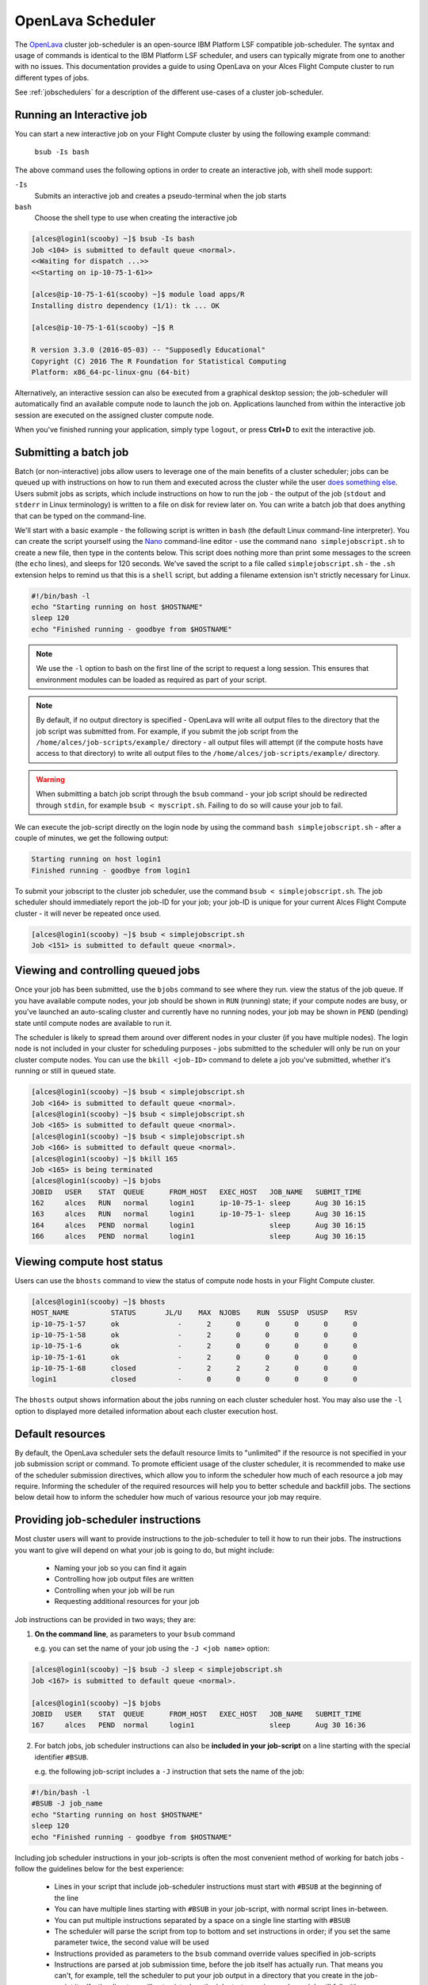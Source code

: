 .. _openlava:

OpenLava Scheduler
==================

The `OpenLava <http://www.openlava.org>`_ cluster job-scheduler is an open-source IBM Platform LSF compatible job-scheduler. The syntax and usage of commands is identical to the IBM Platform LSF scheduler, and users can typically migrate from one to another with no issues. This documentation provides a guide to using OpenLava on your Alces Flight Compute cluster to run different types of jobs.

See :ref:`jobschedulers` for a description of the different use-cases of a cluster job-scheduler.

Running an Interactive job
--------------------------

You can start a new interactive job on your Flight Compute cluster by using the following example command:

    ``bsub -Is bash``

The above command uses the following options in order to create an interactive job, with shell mode support:

``-Is``
  Submits an interactive job and creates a pseudo-terminal when the job starts

``bash``
  Choose the shell type to use when creating the interactive job

.. code:: bash

  [alces@login1(scooby) ~]$ bsub -Is bash
  Job <104> is submitted to default queue <normal>.
  <<Waiting for dispatch ...>>
  <<Starting on ip-10-75-1-61>>

  [alces@ip-10-75-1-61(scooby) ~]$ module load apps/R
  Installing distro dependency (1/1): tk ... OK

  [alces@ip-10-75-1-61(scooby) ~]$ R

  R version 3.3.0 (2016-05-03) -- "Supposedly Educational"
  Copyright (C) 2016 The R Foundation for Statistical Computing
  Platform: x86_64-pc-linux-gnu (64-bit)

Alternatively, an interactive session can also be executed from a graphical desktop session; the job-scheduler will automatically find an available compute node to launch the job on. Applications launched from within the interactive job session are executed on the assigned cluster compute node.

.. image:: interactivejob.jpg
     :alt: Running an interactive graphical job

When you've finished running your application, simply type ``logout``, or press **Ctrl+D** to exit the interactive job.

Submitting a batch job
----------------------

Batch (or non-interactive) jobs allow users to leverage one of the main benefits of a cluster scheduler; jobs can be queued up with instructions on how to run them and executed across the cluster while the user `does something else <https://www.quora.com/What-do-you-do-while-youre-waiting-for-your-code-to-finish-running>`_. Users submit jobs as scripts, which include instructions on how to run the job - the output of the job (``stdout`` and ``stderr`` in Linux terminology) is written to a file on disk for review later on. You can write a batch job that does anything that can be typed on the command-line.

We'll start with a basic example - the following script is written in ``bash`` (the default Linux command-line interpreter). You can create the script yourself using the `Nano <http://www.howtogeek.com/howto/42980/the-beginners- guide-to-nano-the-linux-command-line-text-editor>`_ command-line editor - use the command ``nano simplejobscript.sh`` to create a new file, then type in the contents below. This script does nothing more than print some messages to the screen (the
``echo`` lines), and sleeps for 120 seconds. We've saved the script to a file called ``simplejobscript.sh`` - the ``.sh`` extension helps to remind us that this is a ``shell`` script, but adding a filename extension isn't strictly necessary for Linux.

.. code:: bash

  #!/bin/bash -l
  echo "Starting running on host $HOSTNAME"
  sleep 120
  echo "Finished running - goodbye from $HOSTNAME"

.. note:: We use the ``-l`` option to bash on the first line of the script to request a long session. This ensures that environment modules can be loaded as required as part of your script.

.. note:: By default, if no output directory is specified - OpenLava will write all output files to the directory that the job script was submitted from. For example, if you submit the job script from the ``/home/alces/job-scripts/example/`` directory - all output files will attempt (if the compute hosts have access to that directory) to write all output files to the ``/home/alces/job-scripts/example/`` directory.

.. warning:: When submitting a batch job script through the ``bsub`` command - your job script should be redirected through ``stdin``, for example ``bsub < myscript.sh``. Failing to do so will cause your job to fail.

We can execute the job-script directly on the login node by using the command ``bash simplejobscript.sh`` - after a couple of minutes, we get the following output:

.. code:: bash

  Starting running on host login1
  Finished running - goodbye from login1

To submit your jobscript to the cluster job scheduler, use the command ``bsub < simplejobscript.sh``. The job scheduler should immediately report the job-ID for your job; your job-ID is unique for your current Alces Flight Compute cluster - it will never be repeated once used.

.. code:: bash

  [alces@login1(scooby) ~]$ bsub < simplejobscript.sh
  Job <151> is submitted to default queue <normal>.

Viewing and controlling queued jobs
-----------------------------------

Once your job has been submitted, use the ``bjobs`` command to see where they run. view the status of the job queue. If you have available compute nodes, your job should be shown in ``RUN`` (running) state; if your compute nodes are busy, or you've launched an auto-scaling cluster and currently have no running nodes, your job may be shown in ``PEND`` (pending) state until compute nodes are available to run it.

The scheduler is likely to spread them around over different nodes in your cluster (if you have multiple nodes). The login node is not included in your cluster for scheduling purposes - jobs submitted to the scheduler will only be run on your cluster compute nodes. You can use the ``bkill <job-ID>`` command to delete a job you've submitted, whether it's running or still in queued state.

.. code:: bash

  [alces@login1(scooby) ~]$ bsub < simplejobscript.sh
  Job <164> is submitted to default queue <normal>.
  [alces@login1(scooby) ~]$ bsub < simplejobscript.sh
  Job <165> is submitted to default queue <normal>.
  [alces@login1(scooby) ~]$ bsub < simplejobscript.sh
  Job <166> is submitted to default queue <normal>.
  [alces@login1(scooby) ~]$ bkill 165
  Job <165> is being terminated
  [alces@login1(scooby) ~]$ bjobs
  JOBID   USER    STAT  QUEUE      FROM_HOST   EXEC_HOST   JOB_NAME   SUBMIT_TIME
  162     alces   RUN   normal     login1      ip-10-75-1- sleep      Aug 30 16:15
  163     alces   RUN   normal     login1      ip-10-75-1- sleep      Aug 30 16:15
  164     alces   PEND  normal     login1                  sleep      Aug 30 16:15
  166     alces   PEND  normal     login1                  sleep      Aug 30 16:15

Viewing compute host status
---------------------------

Users can use the ``bhosts`` command to view the status of compute node hosts in your Flight Compute cluster.

.. code:: bash

  [alces@login1(scooby) ~]$ bhosts
  HOST_NAME          STATUS       JL/U    MAX  NJOBS    RUN  SSUSP  USUSP    RSV
  ip-10-75-1-57      ok              -      2      0      0      0      0      0
  ip-10-75-1-58      ok              -      2      0      0      0      0      0
  ip-10-75-1-6       ok              -      2      0      0      0      0      0
  ip-10-75-1-61      ok              -      2      0      0      0      0      0
  ip-10-75-1-68      closed          -      2      2      2      0      0      0
  login1             closed          -      0      0      0      0      0      0

The ``bhosts`` output shows information about the jobs running on each cluster scheduler host. You may also use the ``-l`` option to displayed more detailed information about each cluster execution host.

Default resources
-----------------

By default, the OpenLava scheduler sets the default resource limits to "unlimited" if the resource is not specified in your job submission script or command. To promote efficient usage of the cluster scheduler, it is recommended to make use of the scheduler submission directives, which allow you to inform the scheduler how much of each resource a job may require. Informing the scheduler of the required resources will help you to better schedule and backfill jobs. 
The sections below detail how to inform the scheduler how much of various resource your job may require.

Providing job-scheduler instructions
------------------------------------

Most cluster users will want to provide instructions to the job-scheduler to tell it how to run their jobs. The instructions you want to give will depend on what your job is going to do, but might include:

 - Naming your job so you can find it again
 - Controlling how job output files are written
 - Controlling when your job will be run
 - Requesting additional resources for your job

Job instructions can be provided in two ways; they are:

1. **On the command line**, as parameters to your ``bsub`` command

   e.g. you can set the name of your job using the ``-J <job name>`` option:

.. code:: bash

  [alces@login1(scooby) ~]$ bsub -J sleep < simplejobscript.sh
  Job <167> is submitted to default queue <normal>.
  
  [alces@login1(scooby) ~]$ bjobs
  JOBID   USER    STAT  QUEUE      FROM_HOST   EXEC_HOST   JOB_NAME   SUBMIT_TIME
  167     alces   PEND  normal     login1                  sleep      Aug 30 16:36

2. For batch jobs, job scheduler instructions can also be **included in your job-script** on a line starting with the special identifier ``#BSUB``.

   e.g. the following job-script includes a ``-J`` instruction that sets the name of the job:

.. code:: bash

  #!/bin/bash -l
  #BSUB -J job_name
  echo "Starting running on host $HOSTNAME"
  sleep 120
  echo "Finished running - goodbye from $HOSTNAME"

Including job scheduler instructions in your job-scripts is often the most convenient method of working for batch jobs - follow the guidelines below for the best experience:

 - Lines in your script that include job-scheduler instructions must start with ``#BSUB`` at the beginning of the line
 - You can have multiple lines starting with ``#BSUB`` in your job-script, with normal script lines in-between.
 - You can put multiple instructions separated by a space on a single line starting with ``#BSUB``
 - The scheduler will parse the script from top to bottom and set instructions in order; if you set the same parameter twice, the second value will be used
 - Instructions provided as parameters to the ``bsub`` command override values specified in job-scripts
 - Instructions are parsed at job submission time, before the job itself has actually run. That means you can't, for example, tell the scheduler to put your job output in a directory that you create in the job-script itself - the directory will not exist when the job starts running, and your job will fail with an error.
 - You can use dynamic variables in your instructions (see below)

Dynamic scheduler variables
---------------------------

Your cluster job scheduler automatically creates a number of pseudo environment variables which are available to your job-scripts when they are running on cluster compute nodes, along with standard Linux variables. Useful values include the following:

 - ``$HOME``            The location of your home-directory
 - ``$USER``            The Linux username of the submitting user
 - ``$HOSTNAME``        The Linux hostname of the compute node running the job
 - ``$LSF_JOBID``       The job-ID number for the job
 - ``$LSB_JOBINDEX``    For task array jobs, this variable indicates the task number. This variable is not defined for non-task-array jobs.

Simple scheduler instruction examples
-------------------------------------

Here are some commonly used scheduler instructions, along with some examples of their usage:

Setting output file location
~~~~~~~~~~~~~~~~~~~~~~~~~~~~

To set the output file location for your job, use the ``-o <filename>`` option - both standard-out and standard-error from your job-script, including any output generated by applications launched by your script, will be saved in the filename you specify. If no job output directory is specified in your scheduler directives, the files will attempt to write to the directory the job script was submitted from.

By default, the scheduler stores data relative to the job submission directory - but to avoid confusion, we recommend **specifying a full path to the filename** to be used. Although Linux can support several jobs writing to the same output file, the result is likely to be garbled - it's common practice to include something unique about the job (e.g. it's job-ID) in the output filename to make sure your job's output is clear and easy to read.

.. note:: The directory used to store your job output file must exist and be writeable **before** you submit your job to the scheduler. Your job may fail to run if the scheduler cannot create the output file in the directory requested.

For example; the following job-script includes a ``-o`` instruction to set the output file location:

.. code:: bash

  #!/bin/bash -l
  #BSUB -o $HOME/outputs/test_jobs/sleep.$LSF_JOBID.out
  echo "Hello from $HOSTNAME"
  sleep 60
  echo "Goodbye from $HOSTNAME"

In the above example, assuming the job was submitted as user ``alces`` and was given job-ID number ``24``, the scheduler will save output data from the job in the filename ``/home/alces/outputs/test_jobs/sleep.24.out``.

Waiting for a previous job before running
~~~~~~~~~~~~~~~~~~~~~~~~~~~~~~~~~~~~~~~~~

You can instruct the scheduler to wait for an existing job to finish before starting to run the job you are submitting with the ``-w <dependency_expression>`` instruction. This allows you to build up multi-stage jobs by ensuring jobs are executed sequentially, even if enough resources are available to run them in parallel. For example, to submit a job that will only start running once job number 102 has finished, use the following example submission command:

.. code:: bash

  [alces@login1(scooby) ~]$ bsub -w "done(101)" < myjobscript.sh

The job will then stay in pending status until the specified job number has reached completion. You can check the dependency exists by running the following command, which shows more detailed information about a job:

.. code:: bash

  [alces@login1(scooby) ~]$ bjobs -l <job-ID>
  Job Id <102>, User <alces>, Project <default>, Status <PEND>, Queue <normal>, Command <#!/bin/bash -l;sleep 120>
  Wed Aug 31 11:33:42: Submitted from host <login1>, CWD <$HOME>, Dependency Condition <done(101)>;
   PENDING REASONS:
   Job dependency condition not satisfied: 1 host;

You can also depend on multiple jobs finishing before running a job - using the following example command;

.. code:: bash

  [alces@login1(scooby) ~]$ bsub -w "done(103) && done(104)" < myjobscript.sh
  Job <105> is submitted to default queue <normal>.
  
  [alces@login1(scooby) ~]$ bjobs -l 105

  Job Id <105>, User <alces>, Project <default>, Status <PEND>, Queue <normal>, Command <#!/bin/bash -l;sleep 120>
  Wed Aug 31 11:45:27: Submitted from host <login1>, CWD <$HOME>, Dependency Condition <done(103) && done(104)>;
   PENDING REASONS:
   Job dependency condition not satisfied: 1 host;

Running task array jobs
~~~~~~~~~~~~~~~~~~~~~~~

A common workload is having a large number of jobs to run which basically do the same thing, aside perhaps from having different input data. You could generate a job-script for each of them and submit it, but that's not very convenient - especially if you have many hundreds or thousands of tasks to complete. Such jobs are known as **task arrays** - an `embarrassingly parallel <https://en.wikipedia.org/wiki/Embarrasingly_parallel>`_ job will often fit into this category.

A convenient way to run such jobs on a cluster is to use a task array, using the ``bsub`` command together with the appropriate array syntax ``-J name[array_spec]`` in your job name. Your job-script can then use pseudo environment variables created by the scheduler to refer to data used by each task in the job. For example, the following job-script uses the ``$LSF_JOBINDEX`` variable to echo its current task ID to an output file. The job script also uses the scheduler directive ``-o <output>`` to specify an output file location. Using the variable substitutions ``%J`` and ``%I`` in the output specification allows the scheduler to generate a dynamic filename based on the job ID (``%J``) and array job index (``%I``) - generating the example output file ``/home/alces/outputs/array/output.24.2`` for job ID 24, array task 2.  

.. code:: bash

  #!/bin/bash -l
  #BSUB -o $HOME/outputs/array/output.%J.%I
  echo "I am $LSB_JOBINDEX"

You can submit an array job using the syntax ``-J "jobname[array_spec]"`` - for example to submit an array job with the name ``array`` and 20 consecutively numbered tasks - you could use the following job submission line together with the above example jobscript: 

    ``bsub -J "array[1-20]" < array_job.sh``

By including the following line, a separate output file for each task of the array job, for example task 22 of job ID 77 would generate the output file ``output.74.22`` in the specified directory.

   ``#BSUB -o $HOME/outputs/array/output.%J-%I``

Array jobs can easily be cancelled using the ``bkill`` command - the following example shows various levels of control over an array job:

``bkill 77``
  Cancels all array tasks under the job ID ``77``

``bkill "77[1-100]"``
  Cancels array tasks ``1-100`` under the job ID ``77``

``bkill "77[22]"``
  Cancels array task `22`` under the job ID ``77``

Requesting more resources
-------------------------

By default, jobs are constrained to the default set of resources - users can use scheduler instructions to request more resources for their jobs. The following documentation shows how these requests can be made.

Running multi-threaded jobs
~~~~~~~~~~~~~~~~~~~~~~~~~~~

If users want to use multiple cores on a compute node to run a multi-threaded application, they need to inform the scheduler - this allows jobs to be efficiently spread over compute nodes to get the best possible performance. Using multiple CPU cores is achieved by specifying the ``-n <number of cores>`` option in either your submission command or the scheduler directives in your job script. The ``-n`` option informs the scheduler of the number of cores you wish to reserve for use. For example; you could specify the option ``-n 4`` to request 4 CPU cores for your job.

.. note:: If the number of cores specified is more than the total amount of cores available on the cluster, the job will refuse to run and display an error

Running Parallel (MPI) jobs
~~~~~~~~~~~~~~~~~~~~~~~~~~~

If users want to run parallel jobs via a message passing interface (MPI), they need to inform the scheduler - this allows jobs to be efficiently spread over compute nodes to get the best possible performance. Using multiple CPU cores across multiple nodes is achieved by specifying the ``-n <number of cores>`` option in either your submission command or the scheduler directives in your job script. If the number of cores requested is more than any single node in your cluster, the job
will be appropriately placed over two or more compute hosts as required.

For example, to use 64 cores on the cluster for a single application - the instruction ``-n 64`` can be used. The following example shows launching the **Intel Message-passing** MPI benchmark across 64 cores on your cluster. This application is launched via the OpenMPI ``mpirun`` command - the number of threads and list of hosts are automatically assembled by the scheduler and passed to the MPI at runtime. This jobscript loads the ``apps/imb`` module before launching the
application, which automatically loads the module for **OpenMPI**. Using the scheduler directive ``-R "span[ptile=8]"`` allows you span each of the requested cores in the ``-n 64`` directive over as many nodes as are required, for example ``-n 64 -R "span[ptile=8]`` would spread the job over 8 nodes, using 8 cores across each node - totaling 64 nodes. 

.. code-block:: bash

  #!/bin/bash -l
  #BSUB -n 64 # Define the total number of cores to use
  #BSUB -R "span[ptile=8]" # Number of cores per node
  #BSUB -o imb.%J # Set output file to imb.<job-ID>
  #BSUB -J mpi_imb # Set job name
  module load apps/imb # Load required modules
  machinefile=/tmp/machines.$$
  for host in $LSB_HOSTS; do # generate node list
    echo $host >> $machinefile
  done
  mpirun --prefix $MPI_HOME \
         --hostfile $machinefile \
         $(which IMB-MPI1) PingPong # run IMB
  rm -fv $machinefile # remove node list

The job script requests a total of 64 cores, requesting 8 cores on each compute host. The ``-R "span[ptile=8]"`` option can be used to specify the number of cores required per compute host.

.. warning::
  Users running OpenLava may need to explicitly provide the number of MPI processes you wish to spawn as an option to the ``mpirun`` command. For example, to run 64 processes, the command ``mpirun -np 64`` would be used. The above example job script demonstrates several additionally required options in the ``mpirun`` command - most importantly ``-np <number>`` and ``-npernode <number>``. These options define the total number of MPI processes, as well as the number of MPI processes per node to spawn.

.. note:: If the number of cores specified is more than the total amount of cores available on the cluster, the job will not be scheduled to run and will display an error.

Requesting more memory
----------------------

In order to promote best-use of the cluster scheduler - particularly in a shared environment, it is recommended to inform the scheduler the maximum required memory per submitted job. This helps the scheduler appropriately place jobs on the available nodes in the cluster.

You can specify the maximum amount of memory required per submitted job with the ``-M [KB]`` option. This informs the scheduler of the memory required for the submitted job. The following example job script can be used to submit a job which informs the scheduler your job may use up to 512MB of memory: 

.. code:: bash

  #!/bin/bash
  #BSUB -o sleep.%J
  #BSUB -M 512000

Requesting a longer runtime
---------------------------

In order to promote best-use of the cluster scheduler, particularly in a shared environment, it is recommended to inform the scheduler the amount of time the submitted job is expected to take. You can inform the cluster scheduler of the expected runtime using the ``-W [hh:mm:ss]`` option. For example - to submit a job that runs for 2 hours, the following example job script could be used:

.. code:: bash

  #!/bin/bash -l
  #BSUB -J sleep
  #BSUB -o sleep.%J
  #BSUB -W 02:00:00

Users can view any time limits assigned to running jobs using the command ``bjobs -l [job-ID]``:

.. code:: bash

  Job Id <117>, User <alces>, Project <default>, Status <RUN>, Queue <normal>, Command <#!/bin/bash -l;sleep 120>
  Wed Aug 31 13:31:18: Submitted from host <login1>, CWD <$HOME>;

   RUNLIMIT
   120.0 min of ip-10-75-1-
  Wed Aug 31 13:31:25: Started on <ip-10-75-1-96>, Execution Home </home/alces>, Execution CWD </home/alces>;
  Wed Aug 31 13:31:39: Resource usage collected.
                       MEM: 5 Mbytes;  SWAP: 346 Mbytes
                       PGID: 27789;  PIDs: 27789 27791 27794 2785

Further documentation
---------------------

This guide is a quick overview of some of the many available options of the OpenLava cluster scheduler. For more information on the available options, you may wish to reference some of the following available documentation for the demonstrated OpenLava commands;

 - Use the ``man bjobs`` command to see a full list of scheduler queue instructions
 - Use the ``man bsub`` command to see a full list of scheduler submission instructions
 - Online documentation for the OpenLava scheduler is `available here <http://www.openlava.org/documentation/guide/index.html>`_
